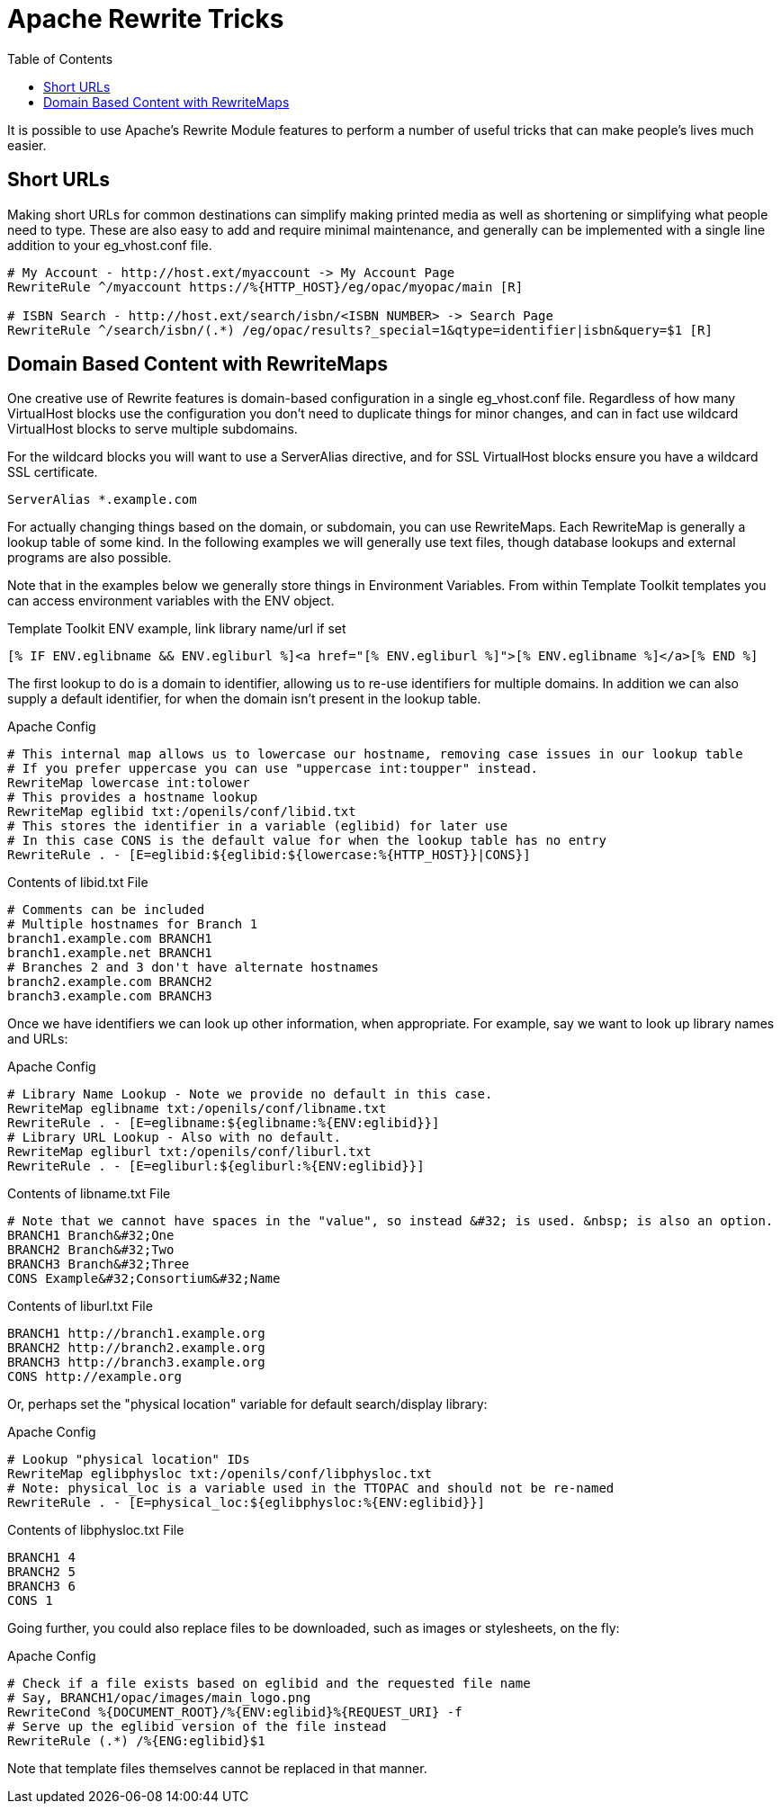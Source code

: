 [#apache_rewrite_tricks]
= Apache Rewrite Tricks =
:toc:

It is possible to use Apache's Rewrite Module features to perform a number of
useful tricks that can make people's lives much easier.

== Short URLs ==
Making short URLs for common destinations can simplify making printed media as
well as shortening or simplifying what people need to type. These are also easy
to add and require minimal maintenance, and generally can be implemented with a
single line addition to your eg_vhost.conf file.

[source,conf]
----
# My Account - http://host.ext/myaccount -> My Account Page
RewriteRule ^/myaccount https://%{HTTP_HOST}/eg/opac/myopac/main [R]

# ISBN Search - http://host.ext/search/isbn/<ISBN NUMBER> -> Search Page
RewriteRule ^/search/isbn/(.*) /eg/opac/results?_special=1&qtype=identifier|isbn&query=$1 [R]
----

== Domain Based Content with RewriteMaps ==
One creative use of Rewrite features is domain-based configuration in a single
eg_vhost.conf file. Regardless of how many VirtualHost blocks use the
configuration you don't need to duplicate things for minor changes, and can in
fact use wildcard VirtualHost blocks to serve multiple subdomains.

For the wildcard blocks you will want to use a ServerAlias directive, and for
SSL VirtualHost blocks ensure you have a wildcard SSL certificate.

[source,conf]
----
ServerAlias *.example.com
----

For actually changing things based on the domain, or subdomain, you can use
RewriteMaps. Each RewriteMap is generally a lookup table of some kind. In the
following examples we will generally use text files, though database lookups
and external programs are also possible.

Note that in the examples below we generally store things in Environment
Variables. From within Template Toolkit templates you can access environment
variables with the ENV object.

.Template Toolkit ENV example, link library name/url if set
[source,html]
----
[% IF ENV.eglibname && ENV.egliburl %]<a href="[% ENV.egliburl %]">[% ENV.eglibname %]</a>[% END %]
----

The first lookup to do is a domain to identifier, allowing us to re-use
identifiers for multiple domains. In addition we can also supply a default
identifier, for when the domain isn't present in the lookup table.

.Apache Config
[source,conf]
----
# This internal map allows us to lowercase our hostname, removing case issues in our lookup table
# If you prefer uppercase you can use "uppercase int:toupper" instead.
RewriteMap lowercase int:tolower
# This provides a hostname lookup
RewriteMap eglibid txt:/openils/conf/libid.txt
# This stores the identifier in a variable (eglibid) for later use
# In this case CONS is the default value for when the lookup table has no entry
RewriteRule . - [E=eglibid:${eglibid:${lowercase:%{HTTP_HOST}}|CONS}]
----

.Contents of libid.txt File
[source,txt]
----
# Comments can be included
# Multiple hostnames for Branch 1
branch1.example.com BRANCH1
branch1.example.net BRANCH1
# Branches 2 and 3 don't have alternate hostnames
branch2.example.com BRANCH2
branch3.example.com BRANCH3
----

Once we have identifiers we can look up other information, when appropriate.
For example, say we want to look up library names and URLs:

.Apache Config
[source,conf]
----
# Library Name Lookup - Note we provide no default in this case.
RewriteMap eglibname txt:/openils/conf/libname.txt
RewriteRule . - [E=eglibname:${eglibname:%{ENV:eglibid}}]
# Library URL Lookup - Also with no default.
RewriteMap egliburl txt:/openils/conf/liburl.txt
RewriteRule . - [E=egliburl:${egliburl:%{ENV:eglibid}}]
----

.Contents of libname.txt File
[source,txt]
----
# Note that we cannot have spaces in the "value", so instead &#32; is used. &nbsp; is also an option.
BRANCH1 Branch&#32;One
BRANCH2 Branch&#32;Two
BRANCH3 Branch&#32;Three
CONS Example&#32;Consortium&#32;Name
----

.Contents of liburl.txt File
[source,txt]
----
BRANCH1 http://branch1.example.org
BRANCH2 http://branch2.example.org
BRANCH3 http://branch3.example.org
CONS http://example.org
----

Or, perhaps set the "physical location" variable for default search/display library:

.Apache Config
[source,conf]
----
# Lookup "physical location" IDs
RewriteMap eglibphysloc txt:/openils/conf/libphysloc.txt
# Note: physical_loc is a variable used in the TTOPAC and should not be re-named
RewriteRule . - [E=physical_loc:${eglibphysloc:%{ENV:eglibid}}]
----

.Contents of libphysloc.txt File
[source,txt]
----
BRANCH1 4
BRANCH2 5
BRANCH3 6
CONS 1
----

Going further, you could also replace files to be downloaded, such as images or
stylesheets, on the fly:

.Apache Config
[source,conf]
----
# Check if a file exists based on eglibid and the requested file name
# Say, BRANCH1/opac/images/main_logo.png
RewriteCond %{DOCUMENT_ROOT}/%{ENV:eglibid}%{REQUEST_URI} -f
# Serve up the eglibid version of the file instead
RewriteRule (.*) /%{ENG:eglibid}$1
----

Note that template files themselves cannot be replaced in that manner.

